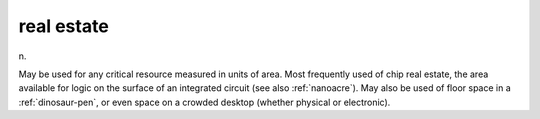 .. _real-estate:

============================================================
real estate
============================================================

n\.

May be used for any critical resource measured in units of area.
Most frequently used of chip real estate, the area available for logic on the surface of an integrated circuit (see also :ref:`nanoacre`\).
May also be used of floor space in a :ref:`dinosaur-pen`\, or even space on a crowded desktop (whether physical or electronic).

